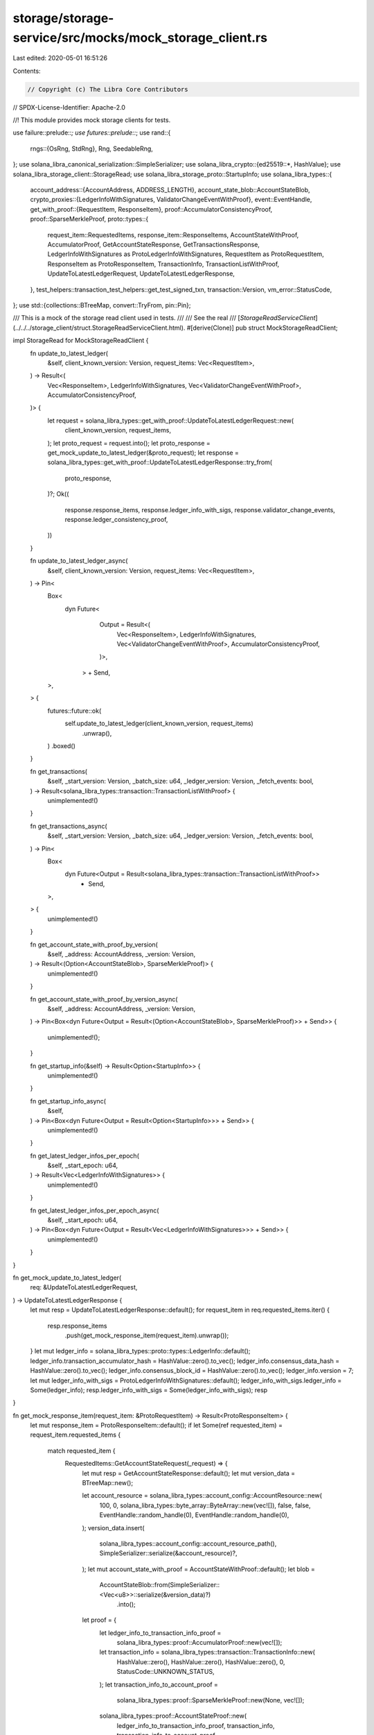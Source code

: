 storage/storage-service/src/mocks/mock_storage_client.rs
========================================================

Last edited: 2020-05-01 16:51:26

Contents:

.. code-block:: rs

    // Copyright (c) The Libra Core Contributors
// SPDX-License-Identifier: Apache-2.0

//! This module provides mock storage clients for tests.

use failure::prelude::*;
use futures::prelude::*;
use rand::{
    rngs::{OsRng, StdRng},
    Rng, SeedableRng,
};
use solana_libra_canonical_serialization::SimpleSerializer;
use solana_libra_crypto::{ed25519::*, HashValue};
use solana_libra_storage_client::StorageRead;
use solana_libra_storage_proto::StartupInfo;
use solana_libra_types::{
    account_address::{AccountAddress, ADDRESS_LENGTH},
    account_state_blob::AccountStateBlob,
    crypto_proxies::{LedgerInfoWithSignatures, ValidatorChangeEventWithProof},
    event::EventHandle,
    get_with_proof::{RequestItem, ResponseItem},
    proof::AccumulatorConsistencyProof,
    proof::SparseMerkleProof,
    proto::types::{
        request_item::RequestedItems, response_item::ResponseItems, AccountStateWithProof,
        AccumulatorProof, GetAccountStateResponse, GetTransactionsResponse,
        LedgerInfoWithSignatures as ProtoLedgerInfoWithSignatures, RequestItem as ProtoRequestItem,
        ResponseItem as ProtoResponseItem, TransactionInfo, TransactionListWithProof,
        UpdateToLatestLedgerRequest, UpdateToLatestLedgerResponse,
    },
    test_helpers::transaction_test_helpers::get_test_signed_txn,
    transaction::Version,
    vm_error::StatusCode,
};
use std::{collections::BTreeMap, convert::TryFrom, pin::Pin};

/// This is a mock of the storage read client used in tests.
///
/// See the real
/// [`StorageReadServiceClient`](../../../storage_client/struct.StorageReadServiceClient.html).
#[derive(Clone)]
pub struct MockStorageReadClient;

impl StorageRead for MockStorageReadClient {
    fn update_to_latest_ledger(
        &self,
        client_known_version: Version,
        request_items: Vec<RequestItem>,
    ) -> Result<(
        Vec<ResponseItem>,
        LedgerInfoWithSignatures,
        Vec<ValidatorChangeEventWithProof>,
        AccumulatorConsistencyProof,
    )> {
        let request = solana_libra_types::get_with_proof::UpdateToLatestLedgerRequest::new(
            client_known_version,
            request_items,
        );
        let proto_request = request.into();
        let proto_response = get_mock_update_to_latest_ledger(&proto_request);
        let response = solana_libra_types::get_with_proof::UpdateToLatestLedgerResponse::try_from(
            proto_response,
        )?;
        Ok((
            response.response_items,
            response.ledger_info_with_sigs,
            response.validator_change_events,
            response.ledger_consistency_proof,
        ))
    }

    fn update_to_latest_ledger_async(
        &self,
        client_known_version: Version,
        request_items: Vec<RequestItem>,
    ) -> Pin<
        Box<
            dyn Future<
                    Output = Result<(
                        Vec<ResponseItem>,
                        LedgerInfoWithSignatures,
                        Vec<ValidatorChangeEventWithProof>,
                        AccumulatorConsistencyProof,
                    )>,
                > + Send,
        >,
    > {
        futures::future::ok(
            self.update_to_latest_ledger(client_known_version, request_items)
                .unwrap(),
        )
        .boxed()
    }

    fn get_transactions(
        &self,
        _start_version: Version,
        _batch_size: u64,
        _ledger_version: Version,
        _fetch_events: bool,
    ) -> Result<solana_libra_types::transaction::TransactionListWithProof> {
        unimplemented!()
    }

    fn get_transactions_async(
        &self,
        _start_version: Version,
        _batch_size: u64,
        _ledger_version: Version,
        _fetch_events: bool,
    ) -> Pin<
        Box<
            dyn Future<Output = Result<solana_libra_types::transaction::TransactionListWithProof>>
                + Send,
        >,
    > {
        unimplemented!()
    }

    fn get_account_state_with_proof_by_version(
        &self,
        _address: AccountAddress,
        _version: Version,
    ) -> Result<(Option<AccountStateBlob>, SparseMerkleProof)> {
        unimplemented!()
    }

    fn get_account_state_with_proof_by_version_async(
        &self,
        _address: AccountAddress,
        _version: Version,
    ) -> Pin<Box<dyn Future<Output = Result<(Option<AccountStateBlob>, SparseMerkleProof)>> + Send>>
    {
        unimplemented!();
    }

    fn get_startup_info(&self) -> Result<Option<StartupInfo>> {
        unimplemented!()
    }

    fn get_startup_info_async(
        &self,
    ) -> Pin<Box<dyn Future<Output = Result<Option<StartupInfo>>> + Send>> {
        unimplemented!()
    }

    fn get_latest_ledger_infos_per_epoch(
        &self,
        _start_epoch: u64,
    ) -> Result<Vec<LedgerInfoWithSignatures>> {
        unimplemented!()
    }

    fn get_latest_ledger_infos_per_epoch_async(
        &self,
        _start_epoch: u64,
    ) -> Pin<Box<dyn Future<Output = Result<Vec<LedgerInfoWithSignatures>>> + Send>> {
        unimplemented!()
    }
}

fn get_mock_update_to_latest_ledger(
    req: &UpdateToLatestLedgerRequest,
) -> UpdateToLatestLedgerResponse {
    let mut resp = UpdateToLatestLedgerResponse::default();
    for request_item in req.requested_items.iter() {
        resp.response_items
            .push(get_mock_response_item(request_item).unwrap());
    }
    let mut ledger_info = solana_libra_types::proto::types::LedgerInfo::default();
    ledger_info.transaction_accumulator_hash = HashValue::zero().to_vec();
    ledger_info.consensus_data_hash = HashValue::zero().to_vec();
    ledger_info.consensus_block_id = HashValue::zero().to_vec();
    ledger_info.version = 7;
    let mut ledger_info_with_sigs = ProtoLedgerInfoWithSignatures::default();
    ledger_info_with_sigs.ledger_info = Some(ledger_info);
    resp.ledger_info_with_sigs = Some(ledger_info_with_sigs);
    resp
}

fn get_mock_response_item(request_item: &ProtoRequestItem) -> Result<ProtoResponseItem> {
    let mut response_item = ProtoResponseItem::default();
    if let Some(ref requested_item) = request_item.requested_items {
        match requested_item {
            RequestedItems::GetAccountStateRequest(_request) => {
                let mut resp = GetAccountStateResponse::default();
                let mut version_data = BTreeMap::new();

                let account_resource = solana_libra_types::account_config::AccountResource::new(
                    100,
                    0,
                    solana_libra_types::byte_array::ByteArray::new(vec![]),
                    false,
                    false,
                    EventHandle::random_handle(0),
                    EventHandle::random_handle(0),
                );
                version_data.insert(
                    solana_libra_types::account_config::account_resource_path(),
                    SimpleSerializer::serialize(&account_resource)?,
                );
                let mut account_state_with_proof = AccountStateWithProof::default();
                let blob =
                    AccountStateBlob::from(SimpleSerializer::<Vec<u8>>::serialize(&version_data)?)
                        .into();
                let proof = {
                    let ledger_info_to_transaction_info_proof =
                        solana_libra_types::proof::AccumulatorProof::new(vec![]);
                    let transaction_info = solana_libra_types::transaction::TransactionInfo::new(
                        HashValue::zero(),
                        HashValue::zero(),
                        HashValue::zero(),
                        0,
                        StatusCode::UNKNOWN_STATUS,
                    );
                    let transaction_info_to_account_proof =
                        solana_libra_types::proof::SparseMerkleProof::new(None, vec![]);
                    solana_libra_types::proof::AccountStateProof::new(
                        ledger_info_to_transaction_info_proof,
                        transaction_info,
                        transaction_info_to_account_proof,
                    )
                    .into()
                };
                account_state_with_proof.blob = Some(blob);
                account_state_with_proof.proof = Some(proof);
                resp.account_state_with_proof = Some(account_state_with_proof);
                response_item.response_items = Some(ResponseItems::GetAccountStateResponse(resp));
            }
            RequestedItems::GetAccountTransactionBySequenceNumberRequest(_request) => {
                unimplemented!();
            }
            RequestedItems::GetEventsByEventAccessPathRequest(_request) => {
                unimplemented!();
            }
            RequestedItems::GetTransactionsRequest(request) => {
                let mut ret = TransactionListWithProof::default();
                let sender = AccountAddress::new([1; ADDRESS_LENGTH]);
                if request.limit > 0 {
                    let (txns, infos) = get_mock_txn_data(sender, 0, request.limit - 1);
                    if !txns.is_empty() {
                        ret.proof_of_first_transaction = Some(get_accumulator_proof());
                    }
                    if txns.len() >= 2 {
                        ret.proof_of_last_transaction = Some(get_accumulator_proof());
                    }
                    ret.transactions = txns;
                    ret.infos = infos;
                }

                let mut resp = GetTransactionsResponse::default();
                resp.txn_list_with_proof = Some(ret);

                response_item.response_items = Some(ResponseItems::GetTransactionsResponse(resp));
            }
        }
    }
    Ok(response_item)
}

fn get_mock_txn_data(
    address: AccountAddress,
    start_seq: u64,
    end_seq: u64,
) -> (
    Vec<solana_libra_types::proto::types::SignedTransaction>,
    Vec<TransactionInfo>,
) {
    let mut seed_rng = OsRng::default();
    let seed_buf: [u8; 32] = seed_rng.gen();
    let mut rng = StdRng::from_seed(seed_buf);
    let (priv_key, pub_key) = compat::generate_keypair(&mut rng);
    let mut txns = vec![];
    let mut infos = vec![];
    for i in start_seq..=end_seq {
        let signed_txn =
            get_test_signed_txn(address, i, priv_key.clone(), pub_key.clone(), None).into();
        txns.push(signed_txn);

        let info = get_transaction_info().into();
        infos.push(info);
    }
    (txns, infos)
}

fn get_accumulator_proof() -> AccumulatorProof {
    solana_libra_types::proof::AccumulatorProof::new(vec![]).into()
}

fn get_transaction_info() -> solana_libra_types::transaction::TransactionInfo {
    solana_libra_types::transaction::TransactionInfo::new(
        HashValue::zero(),
        HashValue::zero(),
        HashValue::zero(),
        0,
        StatusCode::UNKNOWN_STATUS,
    )
}


